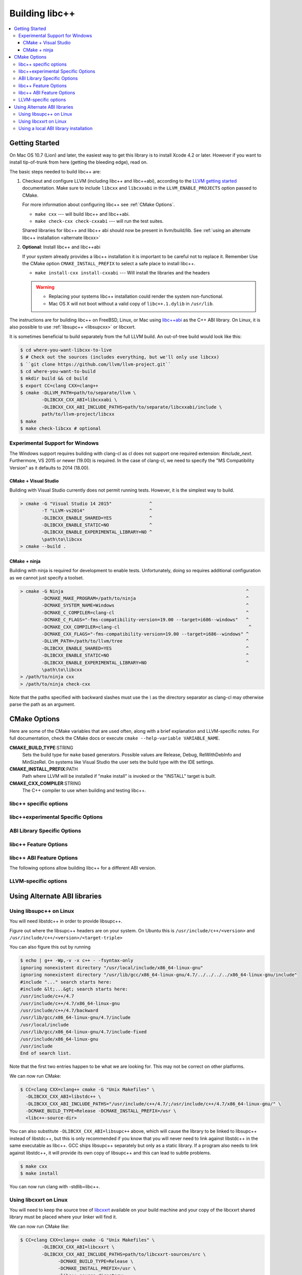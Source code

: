 .. _BuildingLibcxx:

===============
Building libc++
===============

.. contents::
  :local:

.. _build instructions:

Getting Started
===============

On Mac OS 10.7 (Lion) and later, the easiest way to get this library is to install
Xcode 4.2 or later.  However if you want to install tip-of-trunk from here
(getting the bleeding edge), read on.

The basic steps needed to build libc++ are:

#. Checkout and configure LLVM (including libc++ and libc++abi), according to the `LLVM
   getting started <https://llvm.org/docs/GettingStarted.html>`_ documentation. Make sure
   to include ``libcxx`` and ``libcxxabi`` in the ``LLVM_ENABLE_PROJECTS`` option passed
   to CMake.

   For more information about configuring libc++ see :ref:`CMake Options`.

   * ``make cxx`` --- will build libc++ and libc++abi.
   * ``make check-cxx check-cxxabi`` --- will run the test suites.

   Shared libraries for libc++ and libc++ abi should now be present in llvm/build/lib.
   See :ref:`using an alternate libc++ installation <alternate libcxx>`

#. **Optional**: Install libc++ and libc++abi

   If your system already provides a libc++ installation it is important to be
   careful not to replace it. Remember Use the CMake option ``CMAKE_INSTALL_PREFIX`` to
   select a safe place to install libc++.

   * ``make install-cxx install-cxxabi`` --- Will install the libraries and the headers

   .. warning::
     * Replacing your systems libc++ installation could render the system non-functional.
     * Mac OS X will not boot without a valid copy of ``libc++.1.dylib`` in ``/usr/lib``.


The instructions are for building libc++ on
FreeBSD, Linux, or Mac using `libc++abi`_ as the C++ ABI library.
On Linux, it is also possible to use :ref:`libsupc++ <libsupcxx>` or libcxxrt.

It is sometimes beneficial to build separately from the full LLVM build. An
out-of-tree build would look like this:

.. code-block:: bash

  $ cd where-you-want-libcxx-to-live
  $ # Check out the sources (includes everything, but we'll only use libcxx)
  $ ``git clone https://github.com/llvm/llvm-project.git``
  $ cd where-you-want-to-build
  $ mkdir build && cd build
  $ export CC=clang CXX=clang++
  $ cmake -DLLVM_PATH=path/to/separate/llvm \
          -DLIBCXX_CXX_ABI=libcxxabi \
          -DLIBCXX_CXX_ABI_INCLUDE_PATHS=path/to/separate/libcxxabi/include \
          path/to/llvm-project/libcxx
  $ make
  $ make check-libcxx # optional


Experimental Support for Windows
--------------------------------

The Windows support requires building with clang-cl as cl does not support one
required extension: `#include_next`.  Furthermore, VS 2015 or newer (19.00) is
required.  In the case of clang-cl, we need to specify the "MS Compatibility
Version" as it defaults to 2014 (18.00).

CMake + Visual Studio
~~~~~~~~~~~~~~~~~~~~~

Building with Visual Studio currently does not permit running tests. However,
it is the simplest way to build.

.. code-block:: batch

  > cmake -G "Visual Studio 14 2015"              ^
          -T "LLVM-vs2014"                        ^
          -DLIBCXX_ENABLE_SHARED=YES              ^
          -DLIBCXX_ENABLE_STATIC=NO               ^
          -DLIBCXX_ENABLE_EXPERIMENTAL_LIBRARY=NO ^
          \path\to\libcxx
  > cmake --build .

CMake + ninja
~~~~~~~~~~~~~

Building with ninja is required for development to enable tests.
Unfortunately, doing so requires additional configuration as we cannot
just specify a toolset.

.. code-block:: batch

  > cmake -G Ninja                                                                    ^
          -DCMAKE_MAKE_PROGRAM=/path/to/ninja                                         ^
          -DCMAKE_SYSTEM_NAME=Windows                                                 ^
          -DCMAKE_C_COMPILER=clang-cl                                                 ^
          -DCMAKE_C_FLAGS="-fms-compatibility-version=19.00 --target=i686--windows"   ^
          -DCMAKE_CXX_COMPILER=clang-cl                                                ^
          -DCMAKE_CXX_FLAGS="-fms-compatibility-version=19.00 --target=i686--windows" ^
          -DLLVM_PATH=/path/to/llvm/tree                                              ^
          -DLIBCXX_ENABLE_SHARED=YES                                                  ^
          -DLIBCXX_ENABLE_STATIC=NO                                                   ^
          -DLIBCXX_ENABLE_EXPERIMENTAL_LIBRARY=NO                                     ^
          \path\to\libcxx
  > /path/to/ninja cxx
  > /path/to/ninja check-cxx

Note that the paths specified with backward slashes must use the `\\` as the
directory separator as clang-cl may otherwise parse the path as an argument.

.. _`libc++abi`: http://libcxxabi.llvm.org/


.. _CMake Options:

CMake Options
=============

Here are some of the CMake variables that are used often, along with a
brief explanation and LLVM-specific notes. For full documentation, check the
CMake docs or execute ``cmake --help-variable VARIABLE_NAME``.

**CMAKE_BUILD_TYPE**:STRING
  Sets the build type for ``make`` based generators. Possible values are
  Release, Debug, RelWithDebInfo and MinSizeRel. On systems like Visual Studio
  the user sets the build type with the IDE settings.

**CMAKE_INSTALL_PREFIX**:PATH
  Path where LLVM will be installed if "make install" is invoked or the
  "INSTALL" target is built.

**CMAKE_CXX_COMPILER**:STRING
  The C++ compiler to use when building and testing libc++.


.. _libcxx-specific options:

libc++ specific options
-----------------------

.. option:: LIBCXX_INSTALL_LIBRARY:BOOL

  **Default**: ``ON``

  Toggle the installation of the library portion of libc++.

.. option:: LIBCXX_INSTALL_HEADERS:BOOL

  **Default**: ``ON``

  Toggle the installation of the libc++ headers.

.. option:: LIBCXX_ENABLE_ASSERTIONS:BOOL

  **Default**: ``ON``

  Build libc++ with assertions enabled.

.. option:: LIBCXX_BUILD_32_BITS:BOOL

  **Default**: ``OFF``

  Build libc++ as a 32 bit library. Also see `LLVM_BUILD_32_BITS`.

.. option:: LIBCXX_ENABLE_SHARED:BOOL

  **Default**: ``ON``

  Build libc++ as a shared library. Either `LIBCXX_ENABLE_SHARED` or
  `LIBCXX_ENABLE_STATIC` has to be enabled.

.. option:: LIBCXX_ENABLE_STATIC:BOOL

  **Default**: ``ON``

  Build libc++ as a static library. Either `LIBCXX_ENABLE_SHARED` or
  `LIBCXX_ENABLE_STATIC` has to be enabled.

.. option:: LIBCXX_LIBDIR_SUFFIX:STRING

  Extra suffix to append to the directory where libraries are to be installed.
  This option overrides `LLVM_LIBDIR_SUFFIX`.

.. option:: LIBCXX_INSTALL_PREFIX:STRING

  **Default**: ``""``

  Define libc++ destination prefix.

.. option:: LIBCXX_HERMETIC_STATIC_LIBRARY:BOOL

  **Default**: ``OFF``

  Do not export any symbols from the static libc++ library. This is useful when
  This is useful when the static libc++ library is being linked into shared
  libraries that may be used in with other shared libraries that use different
  C++ library. We want to avoid avoid exporting any libc++ symbols in that case.

.. option:: LIBCXX_ENABLE_FILESYSTEM:BOOL

   **Default**: ``ON`` except on Windows.

   This option can be used to enable or disable the filesystem components on
   platforms that may not support them. For example on Windows.

.. _libc++experimental options:

libc++experimental Specific Options
------------------------------------

.. option:: LIBCXX_ENABLE_EXPERIMENTAL_LIBRARY:BOOL

  **Default**: ``ON``

  Build and test libc++experimental.a.

.. option:: LIBCXX_INSTALL_EXPERIMENTAL_LIBRARY:BOOL

  **Default**: ``LIBCXX_ENABLE_EXPERIMENTAL_LIBRARY AND LIBCXX_INSTALL_LIBRARY``

  Install libc++experimental.a alongside libc++.


.. _ABI Library Specific Options:

ABI Library Specific Options
----------------------------

.. option:: LIBCXX_CXX_ABI:STRING

  **Values**: ``none``, ``libcxxabi``, ``libcxxrt``, ``libstdc++``, ``libsupc++``.

  Select the ABI library to build libc++ against.

.. option:: LIBCXX_CXX_ABI_INCLUDE_PATHS:PATHS

  Provide additional search paths for the ABI library headers.

.. option:: LIBCXX_CXX_ABI_LIBRARY_PATH:PATH

  Provide the path to the ABI library that libc++ should link against.

.. option:: LIBCXX_ENABLE_STATIC_ABI_LIBRARY:BOOL

  **Default**: ``OFF``

  If this option is enabled, libc++ will try and link the selected ABI library
  statically.

.. option:: LIBCXX_ENABLE_ABI_LINKER_SCRIPT:BOOL

  **Default**: ``ON`` by default on UNIX platforms other than Apple unless
  'LIBCXX_ENABLE_STATIC_ABI_LIBRARY' is ON. Otherwise the default value is ``OFF``.

  This option generate and installs a linker script as ``libc++.so`` which
  links the correct ABI library.

.. option:: LIBCXXABI_USE_LLVM_UNWINDER:BOOL

  **Default**: ``OFF``

  Build and use the LLVM unwinder. Note: This option can only be used when
  libc++abi is the C++ ABI library used.


libc++ Feature Options
----------------------

.. option:: LIBCXX_ENABLE_EXCEPTIONS:BOOL

  **Default**: ``ON``

  Build libc++ with exception support.

.. option:: LIBCXX_ENABLE_RTTI:BOOL

  **Default**: ``ON``

  Build libc++ with run time type information.

.. option:: LIBCXX_INCLUDE_BENCHMARKS:BOOL

  **Default**: ``ON``

  Build the libc++ benchmark tests and the Google Benchmark library needed
  to support them.

.. option:: LIBCXX_BENCHMARK_TEST_ARGS:STRING

  **Default**: ``--benchmark_min_time=0.01``

  A semicolon list of arguments to pass when running the libc++ benchmarks using the
  ``check-cxx-benchmarks`` rule. By default we run the benchmarks for a very short amount of time,
  since the primary use of ``check-cxx-benchmarks`` is to get test and sanitizer coverage, not to
  get accurate measurements.

.. option:: LIBCXX_BENCHMARK_NATIVE_STDLIB:STRING

  **Default**:: ``""``

  **Values**:: ``libc++``, ``libstdc++``

  Build the libc++ benchmark tests and Google Benchmark library against the
  specified standard library on the platform. On linux this can be used to
  compare libc++ to libstdc++ by building the benchmark tests against both
  standard libraries.

.. option:: LIBCXX_BENCHMARK_NATIVE_GCC_TOOLCHAIN:STRING

  Use the specified GCC toolchain and standard library when building the native
  stdlib benchmark tests.

.. option:: LIBCXX_HIDE_FROM_ABI_PER_TU_BY_DEFAULT:BOOL

  **Default**: ``OFF``

  Pick the default for whether to constrain ABI-unstable symbols to
  each individual translation unit. This setting controls whether
  `_LIBCUDACXX_HIDE_FROM_ABI_PER_TU_BY_DEFAULT` is defined by default --
  see the documentation of that macro for details.


libc++ ABI Feature Options
--------------------------

The following options allow building libc++ for a different ABI version.

.. option:: LIBCXX_ABI_VERSION:STRING

  **Default**: ``1``

  Defines the target ABI version of libc++.

.. option:: LIBCXX_ABI_UNSTABLE:BOOL

  **Default**: ``OFF``

  Build the "unstable" ABI version of libc++. Includes all ABI changing features
  on top of the current stable version.

.. option:: LIBCXX_ABI_NAMESPACE:STRING

  **Default**: ``__n`` where ``n`` is the current ABI version.

  This option defines the name of the inline ABI versioning namespace. It can be used for building
  custom versions of libc++ with unique symbol names in order to prevent conflicts or ODR issues
  with other libc++ versions.

  .. warning::
    When providing a custom namespace, it's the users responsibility to ensure the name won't cause
    conflicts with other names defined by libc++, both now and in the future. In particular, inline
    namespaces of the form ``__[0-9]+`` are strictly reserved by libc++ and may not be used by users.
    Doing otherwise could cause conflicts and hinder libc++ ABI evolution.

.. option:: LIBCXX_ABI_DEFINES:STRING

  **Default**: ``""``

  A semicolon-separated list of ABI macros to persist in the site config header.
  See ``include/__config`` for the list of ABI macros.

.. _LLVM-specific variables:

LLVM-specific options
---------------------

.. option:: LLVM_LIBDIR_SUFFIX:STRING

  Extra suffix to append to the directory where libraries are to be
  installed. On a 64-bit architecture, one could use ``-DLLVM_LIBDIR_SUFFIX=64``
  to install libraries to ``/usr/lib64``.

.. option:: LLVM_BUILD_32_BITS:BOOL

  Build 32-bits executables and libraries on 64-bits systems. This option is
  available only on some 64-bits unix systems. Defaults to OFF.

.. option:: LLVM_LIT_ARGS:STRING

  Arguments given to lit.  ``make check`` and ``make clang-test`` are affected.
  By default, ``'-sv --no-progress-bar'`` on Visual C++ and Xcode, ``'-sv'`` on
  others.


Using Alternate ABI libraries
=============================


.. _libsupcxx:

Using libsupc++ on Linux
------------------------

You will need libstdc++ in order to provide libsupc++.

Figure out where the libsupc++ headers are on your system. On Ubuntu this
is ``/usr/include/c++/<version>`` and ``/usr/include/c++/<version>/<target-triple>``

You can also figure this out by running

.. code-block:: bash

  $ echo | g++ -Wp,-v -x c++ - -fsyntax-only
  ignoring nonexistent directory "/usr/local/include/x86_64-linux-gnu"
  ignoring nonexistent directory "/usr/lib/gcc/x86_64-linux-gnu/4.7/../../../../x86_64-linux-gnu/include"
  #include "..." search starts here:
  #include &lt;...&gt; search starts here:
  /usr/include/c++/4.7
  /usr/include/c++/4.7/x86_64-linux-gnu
  /usr/include/c++/4.7/backward
  /usr/lib/gcc/x86_64-linux-gnu/4.7/include
  /usr/local/include
  /usr/lib/gcc/x86_64-linux-gnu/4.7/include-fixed
  /usr/include/x86_64-linux-gnu
  /usr/include
  End of search list.

Note that the first two entries happen to be what we are looking for. This
may not be correct on other platforms.

We can now run CMake:

.. code-block:: bash

  $ CC=clang CXX=clang++ cmake -G "Unix Makefiles" \
    -DLIBCXX_CXX_ABI=libstdc++ \
    -DLIBCXX_CXX_ABI_INCLUDE_PATHS="/usr/include/c++/4.7/;/usr/include/c++/4.7/x86_64-linux-gnu/" \
    -DCMAKE_BUILD_TYPE=Release -DCMAKE_INSTALL_PREFIX=/usr \
    <libc++-source-dir>


You can also substitute ``-DLIBCXX_CXX_ABI=libsupc++``
above, which will cause the library to be linked to libsupc++ instead
of libstdc++, but this is only recommended if you know that you will
never need to link against libstdc++ in the same executable as libc++.
GCC ships libsupc++ separately but only as a static library.  If a
program also needs to link against libstdc++, it will provide its
own copy of libsupc++ and this can lead to subtle problems.

.. code-block:: bash

  $ make cxx
  $ make install

You can now run clang with -stdlib=libc++.


.. _libcxxrt_ref:

Using libcxxrt on Linux
------------------------

You will need to keep the source tree of `libcxxrt`_ available
on your build machine and your copy of the libcxxrt shared library must
be placed where your linker will find it.

We can now run CMake like:

.. code-block:: bash

  $ CC=clang CXX=clang++ cmake -G "Unix Makefiles" \
          -DLIBCXX_CXX_ABI=libcxxrt \
          -DLIBCXX_CXX_ABI_INCLUDE_PATHS=path/to/libcxxrt-sources/src \
                -DCMAKE_BUILD_TYPE=Release \
                -DCMAKE_INSTALL_PREFIX=/usr \
                <libc++-source-directory>
  $ make cxx
  $ make install

Unfortunately you can't simply run clang with "-stdlib=libc++" at this point, as
clang is set up to link for libc++ linked to libsupc++.  To get around this
you'll have to set up your linker yourself (or patch clang).  For example,

.. code-block:: bash

  $ clang++ -stdlib=libc++ helloworld.cpp \
            -nodefaultlibs -lc++ -lcxxrt -lm -lc -lgcc_s -lgcc

Alternately, you could just add libcxxrt to your libraries list, which in most
situations will give the same result:

.. code-block:: bash

  $ clang++ -stdlib=libc++ helloworld.cpp -lcxxrt

.. _`libcxxrt`: https://github.com/pathscale/libcxxrt/


Using a local ABI library installation
---------------------------------------

.. warning::
  This is not recommended in almost all cases.

These instructions should only be used when you can't install your ABI library.

Normally you must link libc++ against a ABI shared library that the
linker can find.  If you want to build and test libc++ against an ABI
library not in the linker's path you needq to set
``-DLIBCXX_CXX_ABI_LIBRARY_PATH=/path/to/abi/lib`` when configuring CMake.

An example build using libc++abi would look like:

.. code-block:: bash

  $ CC=clang CXX=clang++ cmake \
              -DLIBCXX_CXX_ABI=libc++abi  \
              -DLIBCXX_CXX_ABI_INCLUDE_PATHS="/path/to/libcxxabi/include" \
              -DLIBCXX_CXX_ABI_LIBRARY_PATH="/path/to/libcxxabi-build/lib" \
               path/to/libcxx
  $ make

When testing libc++ LIT will automatically link against the proper ABI
library.
